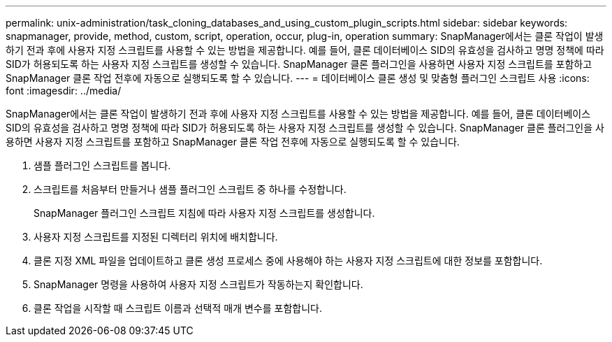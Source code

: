 ---
permalink: unix-administration/task_cloning_databases_and_using_custom_plugin_scripts.html 
sidebar: sidebar 
keywords: snapmanager, provide, method, custom, script, operation, occur, plug-in, operation 
summary: SnapManager에서는 클론 작업이 발생하기 전과 후에 사용자 지정 스크립트를 사용할 수 있는 방법을 제공합니다. 예를 들어, 클론 데이터베이스 SID의 유효성을 검사하고 명명 정책에 따라 SID가 허용되도록 하는 사용자 지정 스크립트를 생성할 수 있습니다. SnapManager 클론 플러그인을 사용하면 사용자 지정 스크립트를 포함하고 SnapManager 클론 작업 전후에 자동으로 실행되도록 할 수 있습니다. 
---
= 데이터베이스 클론 생성 및 맞춤형 플러그인 스크립트 사용
:icons: font
:imagesdir: ../media/


[role="lead"]
SnapManager에서는 클론 작업이 발생하기 전과 후에 사용자 지정 스크립트를 사용할 수 있는 방법을 제공합니다. 예를 들어, 클론 데이터베이스 SID의 유효성을 검사하고 명명 정책에 따라 SID가 허용되도록 하는 사용자 지정 스크립트를 생성할 수 있습니다. SnapManager 클론 플러그인을 사용하면 사용자 지정 스크립트를 포함하고 SnapManager 클론 작업 전후에 자동으로 실행되도록 할 수 있습니다.

. 샘플 플러그인 스크립트를 봅니다.
. 스크립트를 처음부터 만들거나 샘플 플러그인 스크립트 중 하나를 수정합니다.
+
SnapManager 플러그인 스크립트 지침에 따라 사용자 지정 스크립트를 생성합니다.

. 사용자 지정 스크립트를 지정된 디렉터리 위치에 배치합니다.
. 클론 지정 XML 파일을 업데이트하고 클론 생성 프로세스 중에 사용해야 하는 사용자 지정 스크립트에 대한 정보를 포함합니다.
. SnapManager 명령을 사용하여 사용자 지정 스크립트가 작동하는지 확인합니다.
. 클론 작업을 시작할 때 스크립트 이름과 선택적 매개 변수를 포함합니다.

